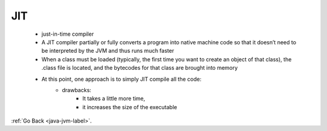 .. _jit:

JIT
===
    - just-in-time compiler
    - A JIT compiler partially or fully converts a program into native machine code so that it doesn’t need to be interpreted by the JVM and thus runs much faster
    - When a class must be loaded (typically, the first time you want to create an object of that class),
      the .class file is located, and the bytecodes for that class are brought into memory
    - At this point, one approach is to simply JIT compile all the code:
        - drawbacks:
           - It takes a little more time,
           - it increases the size of the executable

:ref:`Go Back <java-jvm-label>`.